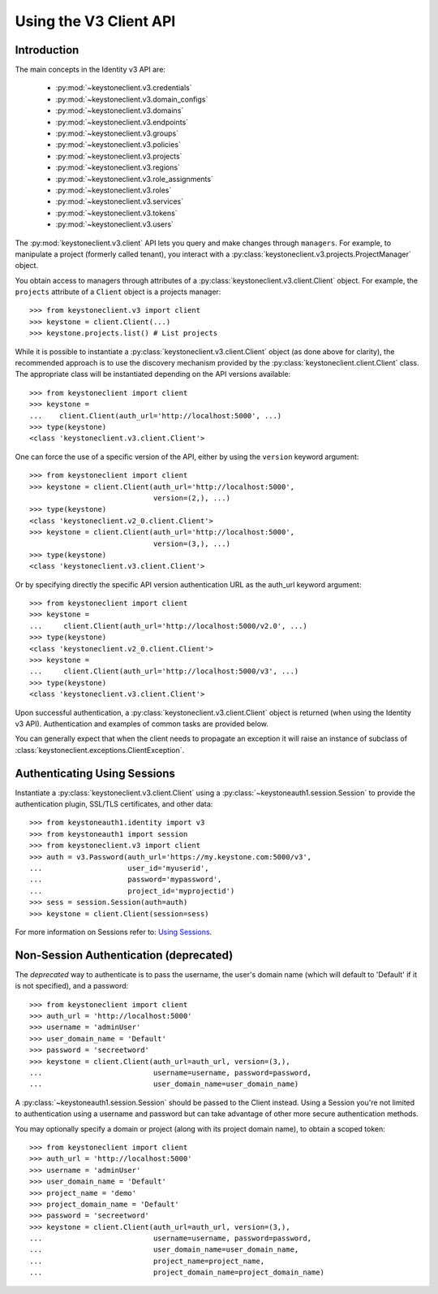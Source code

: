 =======================
Using the V3 Client API
=======================

Introduction
============

The main concepts in the Identity v3 API are:

 * :py:mod:`~keystoneclient.v3.credentials`
 * :py:mod:`~keystoneclient.v3.domain_configs`
 * :py:mod:`~keystoneclient.v3.domains`
 * :py:mod:`~keystoneclient.v3.endpoints`
 * :py:mod:`~keystoneclient.v3.groups`
 * :py:mod:`~keystoneclient.v3.policies`
 * :py:mod:`~keystoneclient.v3.projects`
 * :py:mod:`~keystoneclient.v3.regions`
 * :py:mod:`~keystoneclient.v3.role_assignments`
 * :py:mod:`~keystoneclient.v3.roles`
 * :py:mod:`~keystoneclient.v3.services`
 * :py:mod:`~keystoneclient.v3.tokens`
 * :py:mod:`~keystoneclient.v3.users`

The :py:mod:`keystoneclient.v3.client` API lets you query and make changes
through ``managers``. For example, to manipulate a project (formerly
called tenant), you interact with a
:py:class:`keystoneclient.v3.projects.ProjectManager` object.

You obtain access to managers through attributes of a
:py:class:`keystoneclient.v3.client.Client` object. For example, the
``projects`` attribute of a ``Client`` object is a projects manager::

    >>> from keystoneclient.v3 import client
    >>> keystone = client.Client(...)
    >>> keystone.projects.list() # List projects

While it is possible to instantiate a
:py:class:`keystoneclient.v3.client.Client` object (as done above for
clarity), the recommended approach is to use the discovery mechanism
provided by the :py:class:`keystoneclient.client.Client` class. The
appropriate class will be instantiated depending on the API versions
available::

    >>> from keystoneclient import client
    >>> keystone =
    ...    client.Client(auth_url='http://localhost:5000', ...)
    >>> type(keystone)
    <class 'keystoneclient.v3.client.Client'>

One can force the use of a specific version of the API, either by
using the ``version`` keyword argument::

    >>> from keystoneclient import client
    >>> keystone = client.Client(auth_url='http://localhost:5000',
                                 version=(2,), ...)
    >>> type(keystone)
    <class 'keystoneclient.v2_0.client.Client'>
    >>> keystone = client.Client(auth_url='http://localhost:5000',
                                 version=(3,), ...)
    >>> type(keystone)
    <class 'keystoneclient.v3.client.Client'>

Or by specifying directly the specific API version authentication URL
as the auth_url keyword argument::

    >>> from keystoneclient import client
    >>> keystone =
    ...     client.Client(auth_url='http://localhost:5000/v2.0', ...)
    >>> type(keystone)
    <class 'keystoneclient.v2_0.client.Client'>
    >>> keystone =
    ...     client.Client(auth_url='http://localhost:5000/v3', ...)
    >>> type(keystone)
    <class 'keystoneclient.v3.client.Client'>

Upon successful authentication, a :py:class:`keystoneclient.v3.client.Client`
object is returned (when using the Identity v3 API). Authentication and
examples of common tasks are provided below.

You can generally expect that when the client needs to propagate an
exception it will raise an instance of subclass of
:class:`keystoneclient.exceptions.ClientException`.

Authenticating Using Sessions
=============================

Instantiate a :py:class:`keystoneclient.v3.client.Client` using a
:py:class:`~keystoneauth1.session.Session` to provide the authentication
plugin, SSL/TLS certificates, and other data::

    >>> from keystoneauth1.identity import v3
    >>> from keystoneauth1 import session
    >>> from keystoneclient.v3 import client
    >>> auth = v3.Password(auth_url='https://my.keystone.com:5000/v3',
    ...                    user_id='myuserid',
    ...                    password='mypassword',
    ...                    project_id='myprojectid')
    >>> sess = session.Session(auth=auth)
    >>> keystone = client.Client(session=sess)

For more information on Sessions refer to: `Using Sessions`_.

.. _`Using Sessions`: using-sessions.html

Non-Session Authentication (deprecated)
=======================================

The *deprecated* way to authenticate is to pass the username, the user's domain
name (which will default to 'Default' if it is not specified), and a
password::

    >>> from keystoneclient import client
    >>> auth_url = 'http://localhost:5000'
    >>> username = 'adminUser'
    >>> user_domain_name = 'Default'
    >>> password = 'secreetword'
    >>> keystone = client.Client(auth_url=auth_url, version=(3,),
    ...                          username=username, password=password,
    ...                          user_domain_name=user_domain_name)

A :py:class:`~keystoneauth1.session.Session` should be passed to the Client
instead. Using a Session you're not limited to authentication using a username
and password but can take advantage of other more secure authentication
methods.

You may optionally specify a domain or project (along with its project
domain name), to obtain a scoped token::

    >>> from keystoneclient import client
    >>> auth_url = 'http://localhost:5000'
    >>> username = 'adminUser'
    >>> user_domain_name = 'Default'
    >>> project_name = 'demo'
    >>> project_domain_name = 'Default'
    >>> password = 'secreetword'
    >>> keystone = client.Client(auth_url=auth_url, version=(3,),
    ...                          username=username, password=password,
    ...                          user_domain_name=user_domain_name,
    ...                          project_name=project_name,
    ...                          project_domain_name=project_domain_name)
